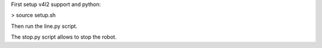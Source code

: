 First setup v4l2 support and python:

> source setup.sh

Then run the line.py script.

The stop.py script allows to stop the robot.
